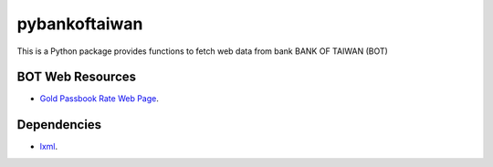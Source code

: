 pybankoftaiwan
##############

This is a Python package provides functions to fetch web data from bank BANK OF TAIWAN (BOT)

BOT Web Resources
+++++++++++++++++

- `Gold Passbook Rate Web Page <http://rate.bot.com.tw/Pages/UIP005/UIP005INQ4.aspx>`_.


Dependencies
++++++++++++

- `lxml <http://lxml.de/index.html>`_.
